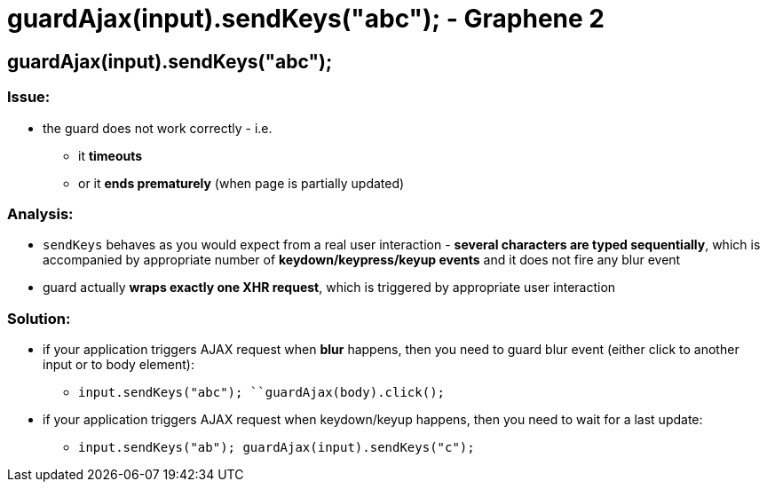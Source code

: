 guardAjax(input).sendKeys("abc"); - Graphene 2
==============================================

[[guardajaxinput.sendkeysabc]]
guardAjax(input).sendKeys("abc");
---------------------------------

[[issue]]
Issue:
~~~~~~

* the guard does not work correctly - i.e.
** it *timeouts*
** or it **ends prematurely** (when page is partially updated)

[[analysis]]
Analysis:
~~~~~~~~~

* `sendKeys` behaves as you would expect from a real user interaction -
**several characters are typed sequentially**, which is accompanied by
appropriate number of *keydown/keypress/keyup events* and it does not
fire any blur event
* guard actually **wraps exactly one XHR request**, which is triggered
by appropriate user interaction

[[solution]]
Solution:
~~~~~~~~~

* if your application triggers AJAX request when *blur* happens, then
you need to guard blur event (either click to another input or to body
element):
** `input.sendKeys("abc"); ``guardAjax(body).click();`
* if your application triggers AJAX request when keydown/keyup happens,
then you need to wait for a last update: 
** `input.sendKeys("ab"); guardAjax(input).sendKeys("c");`
